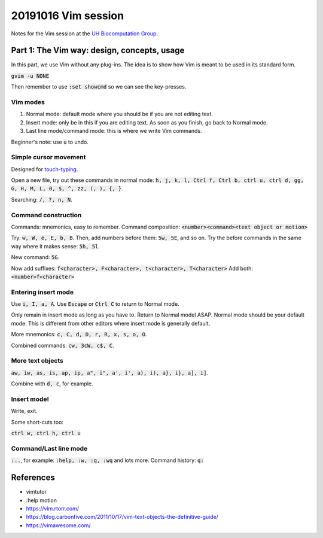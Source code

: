 20191016 Vim session
---------------------

Notes for the Vim session at the `UH Biocomputation Group <https://biocomputation.herts.ac.uk>`__.

Part 1: The Vim way: design, concepts, usage
=============================================

In this part, we use Vim without any plug-ins. The idea is to show how Vim is
meant to be used in its standard form.

:code:`gvim -u NONE`

Then remember to use :code:`:set showcmd` so we can see the key-presses.


Vim modes
##########

1. Normal mode: default mode where you should be if you are not editing text.
2. Insert mode: only be in this if you are editing text. As soon as you finish,
   go back to Normal mode.
3. Last line mode/command mode: this is where we write Vim commands.

Beginner's note: use :code:`u` to undo.

Simple cursor movement
########################

Designed for `touch-typing <https://en.wikipedia.org/wiki/Touch_typing>`__.

Open a new file, try out these commands in normal mode: :code:`h, j, k, l, Ctrl f, Ctrl b, ctrl u, ctrl d, gg, G, H, M, L, 0, $, ^, zz, (, ), {, }`.

Searching: :code:`/, ?, n, N`.

Command construction
#####################

Commands: mnemonics, easy to remember.
Command composition: :code:`<number><command><text object or motion>`

Try: :code:`w, W, e, E, b, B`.
Then, add numbers before them: :code:`5w, 5E`, and so on.
Try the before commands in the same way where it makes sense: :code:`5h, 5l`.

New command: :code:`5G`.

Now add suffixes: :code:`f<character>, F<character>, t<character>, T<character>`
Add both: :code:`<number>f<character>`

Entering insert mode
#####################

Use :code:`i, I, a, A`.
Use :code:`Escape` or :code:`Ctrl C` to return to Normal mode.

Only remain in insert mode as long as you have to. Return to Normal model ASAP.  Normal mode should be your default mode. This is different from other editors where insert mode is generally default.

More mnemonics: :code:`c, C, d, D, r, R, x, s, o, O`.

Combined commands: :code:`cw, 3cW, c$, C`.

More text objects
#################

:code:`aw, iw, as, is, ap, ip, a", i", a', i', a), i), a}, i}, a], i]`.

Combine with :code:`d, c`, for example.


Insert mode!
############

Write, exit.

Some short-cuts too:

:code:`ctrl w, ctrl h, ctrl u`


Command/Last line mode
#######################

:code:`:..`, for example: :code:`:help, :w, :q, :wq` and lots more.
Command history: :code:`q:`

References
===========

- vimtutor
- :help motion
- https://vim.rtorr.com/
- https://blog.carbonfive.com/2011/10/17/vim-text-objects-the-definitive-guide/
- https://vimawesome.com/
